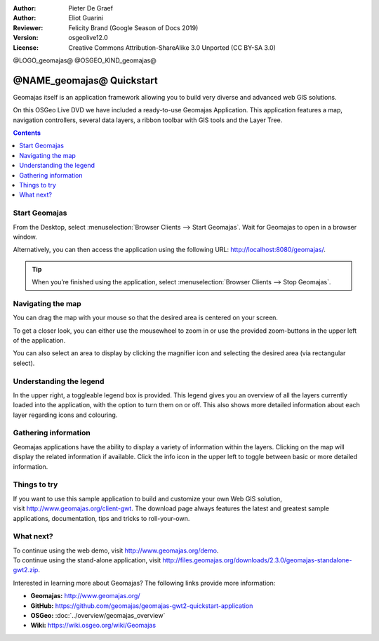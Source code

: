 :Author: Pieter De Graef
:Author: Eliot Guarini
:Reviewer: Felicity Brand (Google Season of Docs 2019)
:Version: osgeolive12.0
:License: Creative Commons Attribution-ShareAlike 3.0 Unported  (CC BY-SA 3.0)

@LOGO_geomajas@
@OSGEO_KIND_geomajas@


######################################
@NAME_geomajas@ Quickstart
###################################### 

Geomajas itself is an application framework allowing you to build very diverse and advanced web GIS solutions.

On this OSGeo Live DVD we have included a ready-to-use Geomajas Application. This application features a map, navigation controllers, several data layers, a ribbon toolbar with GIS tools and the Layer Tree.
    
.. image:: /images/projects/geomajas/geomajas_1024x768_screen1.png
    :scale: 50%
    :align: right
    :alt: An example application using the Geomajas framework

.. contents:: Contents
   :local:    

Start Geomajas
==============

From the Desktop, select :menuselection:`Browser Clients --> Start Geomajas`. Wait for Geomajas to open in a browser window.

Alternatively, you can then access the application using the following URL: `<http://localhost:8080/geomajas/>`_. 

.. image:: /images/projects/geomajas/geomajas_screenshot.png
  :width: 100%
  :alt: The default view of the provided Geomajas application

.. Tip:: When you’re finished using the application, select :menuselection:`Browser Clients --> Stop Geomajas`. 

Navigating the map
==================

.. image:: /images/projects/geomajas/geomajas_screenshot_zoom.png
    :alt: The provided control for zooming within the Geomajas application

You can drag the map with your mouse so that the desired area is centered on your screen.

To get a closer look, you can either use the mousewheel to zoom in or use the provided zoom-buttons in the upper left of the application. 

You can also select an area to display by clicking the magnifier icon and selecting the desired area (via rectangular select).

Understanding the legend
========================

.. image:: /images/projects/geomajas/geomajas_screenshot_legend.png
    :alt: Layers can be consulted and toggled from the legend in the Geomajas application

In the upper right, a toggleable legend box is provided. This legend gives you an overview of all the layers currently loaded into the application, with the option to turn them on or off. 
This also shows more detailed information about each layer regarding icons and colouring.

Gathering information
=====================

Geomajas applications have the ability to display a variety of information within the layers. 
Clicking on the map will display the related information if available. 
Click the info icon in the upper left to toggle between basic or more detailed information.

Things to try
=============

If you want to use this sample application to build and customize your own Web GIS solution, visit `<http://www.geomajas.org/client-gwt>`_. 
The download page always features the latest and greatest sample applications, documentation, tips and tricks to roll-your-own. 

What next?
==========

| To continue using the web demo, visit `<http://www.geomajas.org/demo>`_.
| To continue using the stand-alone application, visit `<http://files.geomajas.org/downloads/2.3.0/geomajas-standalone-gwt2.zip>`_.


Interested in learning more about Geomajas? The following links provide more information:

* **Geomajas:** `<http://www.geomajas.org/>`_
* **GitHub:** `<https://github.com/geomajas/geomajas-gwt2-quickstart-application>`_
* **OSGeo:** :doc:`../overview/geomajas_overview`
* **Wiki:** `<https://wiki.osgeo.org/wiki/Geomajas>`_
